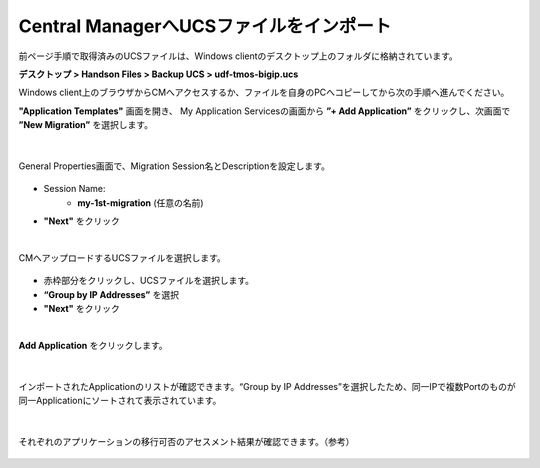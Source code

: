 Central ManagerへUCSファイルをインポート
======================================

前ページ手順で取得済みのUCSファイルは、Windows clientのデスクトップ上のフォルダに格納されています。

**デスクトップ > Handson Files > Backup UCS > udf-tmos-bigip.ucs**

.. note::

Windows client上のブラウザからCMへアクセスするか、ファイルを自身のPCへコピーしてから次の手順へ進んでください。


**"Application Templates"** 画面を開き、
My Application Servicesの画面から **”+ Add Application”** をクリックし、次画面で **”New Migration”** を選択します。

.. figure:: images/c10-m2-1.png
   :scale: 40%
   :align: center

.. figure:: images/c10-m2-2.png
   :scale: 50%
   :align: center

|
General Properties画面で、Migration Session名とDescriptionを設定します。

.. figure:: images/c10-m2-3.png
   :scale: 50%
   :align: center

- Session Name:
   - **my-1st-migration** (任意の名前)
- **"Next"** をクリック


|
CMへアップロードするUCSファイルを選択します。

.. figure:: images/c10-m2-4.png
   :scale: 50%
   :align: center

- 赤枠部分をクリックし、UCSファイルを選択します。
- **“Group by IP Addresses”** を選択
- **"Next"** をクリック


|
**Add Application** をクリックします。

.. figure:: images/c10-m2-5.png
   :scale: 70%
   :align: center


|
インポートされたApplicationのリストが確認できます。“Group by IP Addresses”を選択したため、同一IPで複数Portのものが同一Applicationにソートされて表示されています。

.. figure:: images/c10-m2-6.png
   :scale: 50%
   :align: center


|
それぞれのアプリケーションの移行可否のアセスメント結果が確認できます。（参考）

.. figure:: images/c10-m2-7.png
   :scale: 30%
   :align: center

.. figure:: images/c10-m2-8.png
   :scale: 40%
   :align: center
